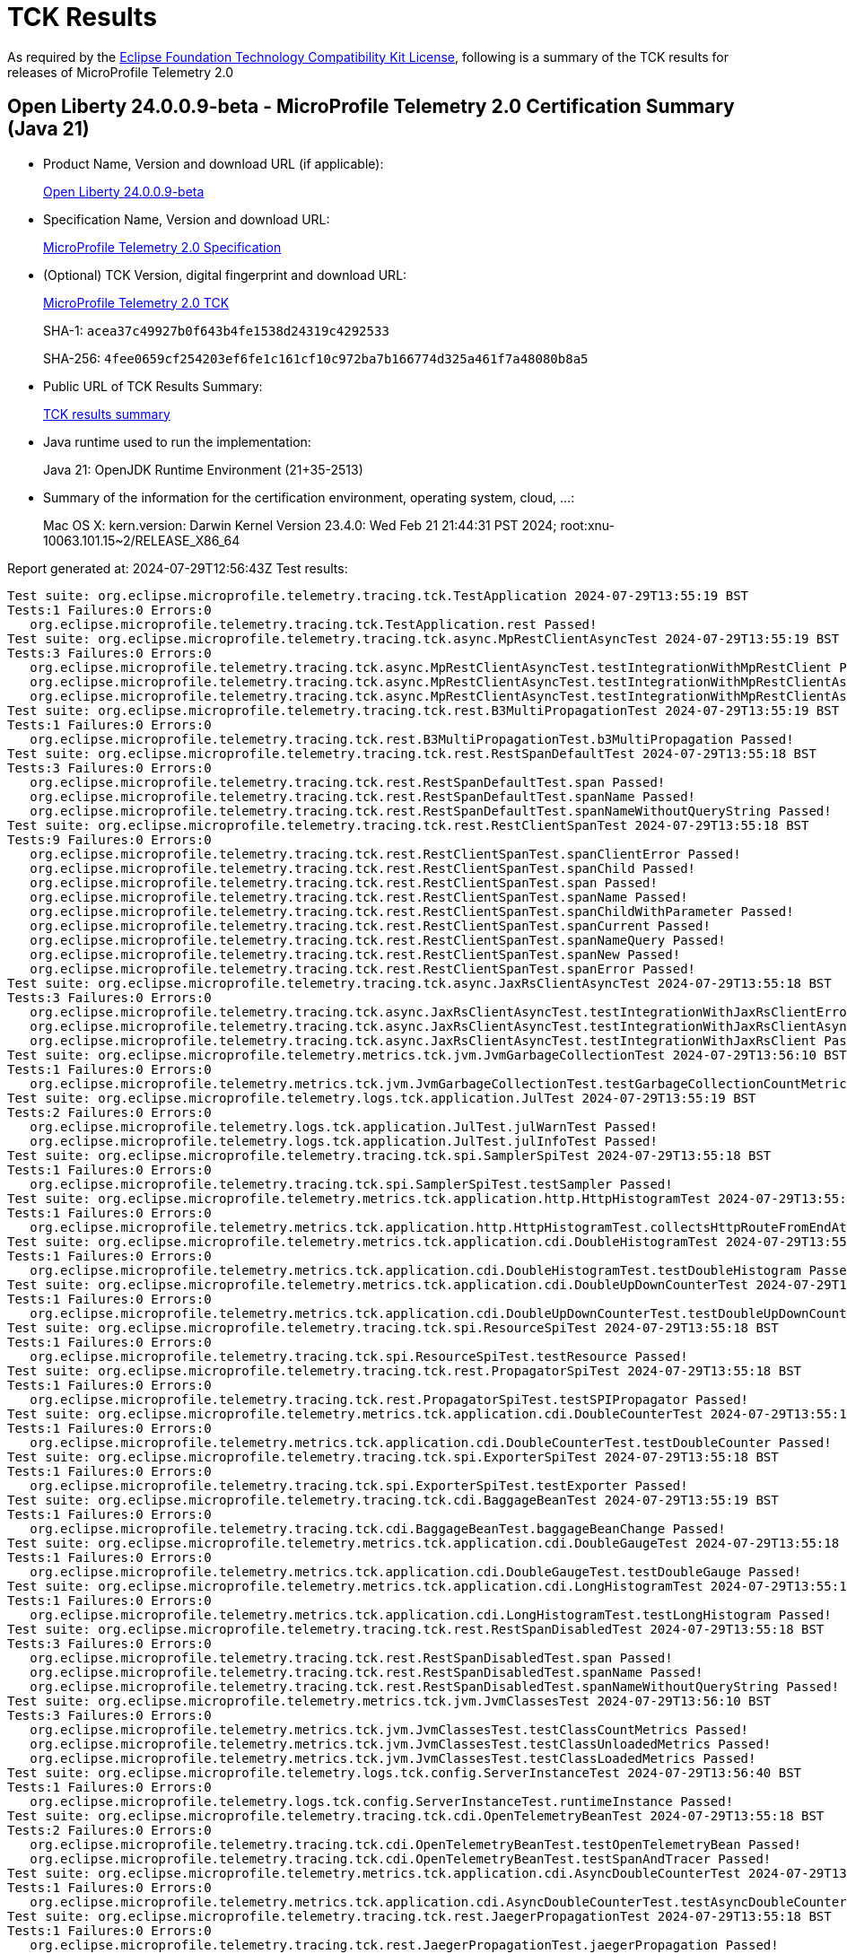 :page-layout: certification 
= TCK Results

As required by the https://www.eclipse.org/legal/tck.php[Eclipse Foundation Technology Compatibility Kit License], following is a summary of the TCK results for releases of MicroProfile Telemetry 2.0

== Open Liberty 24.0.0.9-beta - MicroProfile Telemetry 2.0 Certification Summary (Java 21)

* Product Name, Version and download URL (if applicable):
+
https://public.dhe.ibm.com/ibmdl/export/pub/software/openliberty/runtime/release/24.0.0.9-beta/openliberty-24.0.0.9-beta.zip[Open Liberty 24.0.0.9-beta]

* Specification Name, Version and download URL:
+
https://github.com/eclipse/microprofile-telemetry/tree/2.0[MicroProfile Telemetry 2.0 Specification]

* (Optional) TCK Version, digital fingerprint and download URL:
+
https://repo1.maven.org/maven2/org/eclipse/microprofile/telemetry/microprofile-telemetry-tck/2.0/microprofile-telemetry-tck-2.0.jar[MicroProfile Telemetry 2.0 TCK]
+
SHA-1: `acea37c49927b0f643b4fe1538d24319c4292533`
+
SHA-256: `4fee0659cf254203ef6fe1c161cf10c972ba7b166774d325a461f7a48080b8a5`

* Public URL of TCK Results Summary:
+
xref:24.0.0.9-beta-MicroProfile-Telemetry-2.0-Java21-EE10-FEATURES-MicroProfile-70-TCKResults.adoc[TCK results summary]


* Java runtime used to run the implementation:
+
Java 21: OpenJDK Runtime Environment (21+35-2513)

* Summary of the information for the certification environment, operating system, cloud, ...:
+
Mac OS X: kern.version: Darwin Kernel Version 23.4.0: Wed Feb 21 21:44:31 PST 2024; root:xnu-10063.101.15~2/RELEASE_X86_64

Report generated at: 2024-07-29T12:56:43Z
Test results:

[source, text]
----
Test suite: org.eclipse.microprofile.telemetry.tracing.tck.TestApplication 2024-07-29T13:55:19 BST
Tests:1 Failures:0 Errors:0
   org.eclipse.microprofile.telemetry.tracing.tck.TestApplication.rest Passed!
Test suite: org.eclipse.microprofile.telemetry.tracing.tck.async.MpRestClientAsyncTest 2024-07-29T13:55:19 BST
Tests:3 Failures:0 Errors:0
   org.eclipse.microprofile.telemetry.tracing.tck.async.MpRestClientAsyncTest.testIntegrationWithMpRestClient Passed!
   org.eclipse.microprofile.telemetry.tracing.tck.async.MpRestClientAsyncTest.testIntegrationWithMpRestClientAsyncError Passed!
   org.eclipse.microprofile.telemetry.tracing.tck.async.MpRestClientAsyncTest.testIntegrationWithMpRestClientAsync Passed!
Test suite: org.eclipse.microprofile.telemetry.tracing.tck.rest.B3MultiPropagationTest 2024-07-29T13:55:19 BST
Tests:1 Failures:0 Errors:0
   org.eclipse.microprofile.telemetry.tracing.tck.rest.B3MultiPropagationTest.b3MultiPropagation Passed!
Test suite: org.eclipse.microprofile.telemetry.tracing.tck.rest.RestSpanDefaultTest 2024-07-29T13:55:18 BST
Tests:3 Failures:0 Errors:0
   org.eclipse.microprofile.telemetry.tracing.tck.rest.RestSpanDefaultTest.span Passed!
   org.eclipse.microprofile.telemetry.tracing.tck.rest.RestSpanDefaultTest.spanName Passed!
   org.eclipse.microprofile.telemetry.tracing.tck.rest.RestSpanDefaultTest.spanNameWithoutQueryString Passed!
Test suite: org.eclipse.microprofile.telemetry.tracing.tck.rest.RestClientSpanTest 2024-07-29T13:55:18 BST
Tests:9 Failures:0 Errors:0
   org.eclipse.microprofile.telemetry.tracing.tck.rest.RestClientSpanTest.spanClientError Passed!
   org.eclipse.microprofile.telemetry.tracing.tck.rest.RestClientSpanTest.spanChild Passed!
   org.eclipse.microprofile.telemetry.tracing.tck.rest.RestClientSpanTest.span Passed!
   org.eclipse.microprofile.telemetry.tracing.tck.rest.RestClientSpanTest.spanName Passed!
   org.eclipse.microprofile.telemetry.tracing.tck.rest.RestClientSpanTest.spanChildWithParameter Passed!
   org.eclipse.microprofile.telemetry.tracing.tck.rest.RestClientSpanTest.spanCurrent Passed!
   org.eclipse.microprofile.telemetry.tracing.tck.rest.RestClientSpanTest.spanNameQuery Passed!
   org.eclipse.microprofile.telemetry.tracing.tck.rest.RestClientSpanTest.spanNew Passed!
   org.eclipse.microprofile.telemetry.tracing.tck.rest.RestClientSpanTest.spanError Passed!
Test suite: org.eclipse.microprofile.telemetry.tracing.tck.async.JaxRsClientAsyncTest 2024-07-29T13:55:18 BST
Tests:3 Failures:0 Errors:0
   org.eclipse.microprofile.telemetry.tracing.tck.async.JaxRsClientAsyncTest.testIntegrationWithJaxRsClientError Passed!
   org.eclipse.microprofile.telemetry.tracing.tck.async.JaxRsClientAsyncTest.testIntegrationWithJaxRsClientAsync Passed!
   org.eclipse.microprofile.telemetry.tracing.tck.async.JaxRsClientAsyncTest.testIntegrationWithJaxRsClient Passed!
Test suite: org.eclipse.microprofile.telemetry.metrics.tck.jvm.JvmGarbageCollectionTest 2024-07-29T13:56:10 BST
Tests:1 Failures:0 Errors:0
   org.eclipse.microprofile.telemetry.metrics.tck.jvm.JvmGarbageCollectionTest.testGarbageCollectionCountMetric Passed!
Test suite: org.eclipse.microprofile.telemetry.logs.tck.application.JulTest 2024-07-29T13:55:19 BST
Tests:2 Failures:0 Errors:0
   org.eclipse.microprofile.telemetry.logs.tck.application.JulTest.julWarnTest Passed!
   org.eclipse.microprofile.telemetry.logs.tck.application.JulTest.julInfoTest Passed!
Test suite: org.eclipse.microprofile.telemetry.tracing.tck.spi.SamplerSpiTest 2024-07-29T13:55:18 BST
Tests:1 Failures:0 Errors:0
   org.eclipse.microprofile.telemetry.tracing.tck.spi.SamplerSpiTest.testSampler Passed!
Test suite: org.eclipse.microprofile.telemetry.metrics.tck.application.http.HttpHistogramTest 2024-07-29T13:55:18 BST
Tests:1 Failures:0 Errors:0
   org.eclipse.microprofile.telemetry.metrics.tck.application.http.HttpHistogramTest.collectsHttpRouteFromEndAttributes Passed!
Test suite: org.eclipse.microprofile.telemetry.metrics.tck.application.cdi.DoubleHistogramTest 2024-07-29T13:55:18 BST
Tests:1 Failures:0 Errors:0
   org.eclipse.microprofile.telemetry.metrics.tck.application.cdi.DoubleHistogramTest.testDoubleHistogram Passed!
Test suite: org.eclipse.microprofile.telemetry.metrics.tck.application.cdi.DoubleUpDownCounterTest 2024-07-29T13:55:18 BST
Tests:1 Failures:0 Errors:0
   org.eclipse.microprofile.telemetry.metrics.tck.application.cdi.DoubleUpDownCounterTest.testDoubleUpDownCounter Passed!
Test suite: org.eclipse.microprofile.telemetry.tracing.tck.spi.ResourceSpiTest 2024-07-29T13:55:18 BST
Tests:1 Failures:0 Errors:0
   org.eclipse.microprofile.telemetry.tracing.tck.spi.ResourceSpiTest.testResource Passed!
Test suite: org.eclipse.microprofile.telemetry.tracing.tck.rest.PropagatorSpiTest 2024-07-29T13:55:18 BST
Tests:1 Failures:0 Errors:0
   org.eclipse.microprofile.telemetry.tracing.tck.rest.PropagatorSpiTest.testSPIPropagator Passed!
Test suite: org.eclipse.microprofile.telemetry.metrics.tck.application.cdi.DoubleCounterTest 2024-07-29T13:55:18 BST
Tests:1 Failures:0 Errors:0
   org.eclipse.microprofile.telemetry.metrics.tck.application.cdi.DoubleCounterTest.testDoubleCounter Passed!
Test suite: org.eclipse.microprofile.telemetry.tracing.tck.spi.ExporterSpiTest 2024-07-29T13:55:18 BST
Tests:1 Failures:0 Errors:0
   org.eclipse.microprofile.telemetry.tracing.tck.spi.ExporterSpiTest.testExporter Passed!
Test suite: org.eclipse.microprofile.telemetry.tracing.tck.cdi.BaggageBeanTest 2024-07-29T13:55:19 BST
Tests:1 Failures:0 Errors:0
   org.eclipse.microprofile.telemetry.tracing.tck.cdi.BaggageBeanTest.baggageBeanChange Passed!
Test suite: org.eclipse.microprofile.telemetry.metrics.tck.application.cdi.DoubleGaugeTest 2024-07-29T13:55:18 BST
Tests:1 Failures:0 Errors:0
   org.eclipse.microprofile.telemetry.metrics.tck.application.cdi.DoubleGaugeTest.testDoubleGauge Passed!
Test suite: org.eclipse.microprofile.telemetry.metrics.tck.application.cdi.LongHistogramTest 2024-07-29T13:55:18 BST
Tests:1 Failures:0 Errors:0
   org.eclipse.microprofile.telemetry.metrics.tck.application.cdi.LongHistogramTest.testLongHistogram Passed!
Test suite: org.eclipse.microprofile.telemetry.tracing.tck.rest.RestSpanDisabledTest 2024-07-29T13:55:18 BST
Tests:3 Failures:0 Errors:0
   org.eclipse.microprofile.telemetry.tracing.tck.rest.RestSpanDisabledTest.span Passed!
   org.eclipse.microprofile.telemetry.tracing.tck.rest.RestSpanDisabledTest.spanName Passed!
   org.eclipse.microprofile.telemetry.tracing.tck.rest.RestSpanDisabledTest.spanNameWithoutQueryString Passed!
Test suite: org.eclipse.microprofile.telemetry.metrics.tck.jvm.JvmClassesTest 2024-07-29T13:56:10 BST
Tests:3 Failures:0 Errors:0
   org.eclipse.microprofile.telemetry.metrics.tck.jvm.JvmClassesTest.testClassCountMetrics Passed!
   org.eclipse.microprofile.telemetry.metrics.tck.jvm.JvmClassesTest.testClassUnloadedMetrics Passed!
   org.eclipse.microprofile.telemetry.metrics.tck.jvm.JvmClassesTest.testClassLoadedMetrics Passed!
Test suite: org.eclipse.microprofile.telemetry.logs.tck.config.ServerInstanceTest 2024-07-29T13:56:40 BST
Tests:1 Failures:0 Errors:0
   org.eclipse.microprofile.telemetry.logs.tck.config.ServerInstanceTest.runtimeInstance Passed!
Test suite: org.eclipse.microprofile.telemetry.tracing.tck.cdi.OpenTelemetryBeanTest 2024-07-29T13:55:18 BST
Tests:2 Failures:0 Errors:0
   org.eclipse.microprofile.telemetry.tracing.tck.cdi.OpenTelemetryBeanTest.testOpenTelemetryBean Passed!
   org.eclipse.microprofile.telemetry.tracing.tck.cdi.OpenTelemetryBeanTest.testSpanAndTracer Passed!
Test suite: org.eclipse.microprofile.telemetry.metrics.tck.application.cdi.AsyncDoubleCounterTest 2024-07-29T13:55:19 BST
Tests:1 Failures:0 Errors:0
   org.eclipse.microprofile.telemetry.metrics.tck.application.cdi.AsyncDoubleCounterTest.testAsyncDoubleCounter Passed!
Test suite: org.eclipse.microprofile.telemetry.tracing.tck.rest.JaegerPropagationTest 2024-07-29T13:55:18 BST
Tests:1 Failures:0 Errors:0
   org.eclipse.microprofile.telemetry.tracing.tck.rest.JaegerPropagationTest.jaegerPropagation Passed!
Test suite: org.eclipse.microprofile.telemetry.metrics.tck.jvm.JvmCpuTest 2024-07-29T13:56:10 BST
Tests:3 Failures:0 Errors:0
   org.eclipse.microprofile.telemetry.metrics.tck.jvm.JvmCpuTest.testCpuRecentUtilizationMetric Passed!
   org.eclipse.microprofile.telemetry.metrics.tck.jvm.JvmCpuTest.testCpuTimeMetric Passed!
   org.eclipse.microprofile.telemetry.metrics.tck.jvm.JvmCpuTest.testCpuCountMetric Passed!
Test suite: org.eclipse.microprofile.telemetry.metrics.tck.jvm.JvmMemoryTest 2024-07-29T13:56:10 BST
Tests:4 Failures:0 Errors:0
   org.eclipse.microprofile.telemetry.metrics.tck.jvm.JvmMemoryTest.testMemoryLimitMetric Passed!
   org.eclipse.microprofile.telemetry.metrics.tck.jvm.JvmMemoryTest.testMemoryUsedAfterLastGcMetric Passed!
   org.eclipse.microprofile.telemetry.metrics.tck.jvm.JvmMemoryTest.testJvmMemoryUsedMetric Passed!
   org.eclipse.microprofile.telemetry.metrics.tck.jvm.JvmMemoryTest.testJvmMemoryCommittedMetric Passed!
Test suite: org.eclipse.microprofile.telemetry.tracing.tck.rest.BaggageTest 2024-07-29T13:55:19 BST
Tests:1 Failures:0 Errors:0
   org.eclipse.microprofile.telemetry.tracing.tck.rest.BaggageTest.baggage Passed!
Test suite: org.eclipse.microprofile.telemetry.metrics.tck.jvm.JvmThreadTest 2024-07-29T13:56:10 BST
Tests:1 Failures:0 Errors:0
   org.eclipse.microprofile.telemetry.metrics.tck.jvm.JvmThreadTest.testThreadCountMetric Passed!
Test suite: org.eclipse.microprofile.telemetry.tracing.tck.cdi.TracerTest 2024-07-29T13:55:18 BST
Tests:1 Failures:0 Errors:0
   org.eclipse.microprofile.telemetry.tracing.tck.cdi.TracerTest.tracer Passed!
Test suite: org.eclipse.microprofile.telemetry.metrics.tck.application.cdi.LongUpDownCounterTest 2024-07-29T13:55:18 BST
Tests:1 Failures:0 Errors:0
   org.eclipse.microprofile.telemetry.metrics.tck.application.cdi.LongUpDownCounterTest.testLongUpDownCounter Passed!
Test suite: org.eclipse.microprofile.telemetry.tracing.tck.rest.RestClientSpanDefaultTest 2024-07-29T13:55:18 BST
Tests:7 Failures:0 Errors:0
   org.eclipse.microprofile.telemetry.tracing.tck.rest.RestClientSpanDefaultTest.spanCurrent Passed!
   org.eclipse.microprofile.telemetry.tracing.tck.rest.RestClientSpanDefaultTest.spanError Passed!
   org.eclipse.microprofile.telemetry.tracing.tck.rest.RestClientSpanDefaultTest.spanNew Passed!
   org.eclipse.microprofile.telemetry.tracing.tck.rest.RestClientSpanDefaultTest.span Passed!
   org.eclipse.microprofile.telemetry.tracing.tck.rest.RestClientSpanDefaultTest.spanNameQuery Passed!
   org.eclipse.microprofile.telemetry.tracing.tck.rest.RestClientSpanDefaultTest.spanName Passed!
   org.eclipse.microprofile.telemetry.tracing.tck.rest.RestClientSpanDefaultTest.spanChild Passed!
Test suite: org.eclipse.microprofile.telemetry.tracing.tck.rest.W3BaggagePropagationTest 2024-07-29T13:55:18 BST
Tests:1 Failures:0 Errors:0
   org.eclipse.microprofile.telemetry.tracing.tck.rest.W3BaggagePropagationTest.span Passed!
Test suite: org.eclipse.microprofile.telemetry.tracing.tck.rest.B3PropagationTest 2024-07-29T13:55:18 BST
Tests:1 Failures:0 Errors:0
   org.eclipse.microprofile.telemetry.tracing.tck.rest.B3PropagationTest.b3Propagation Passed!
Test suite: org.eclipse.microprofile.telemetry.tracing.tck.spi.CustomizerSpiTest 2024-07-29T13:55:19 BST
Tests:1 Failures:0 Errors:0
   org.eclipse.microprofile.telemetry.tracing.tck.spi.CustomizerSpiTest.testCustomizer Passed!
Test suite: org.eclipse.microprofile.telemetry.tracing.tck.async.JaxRsServerAsyncTest 2024-07-29T13:55:18 BST
Tests:4 Failures:0 Errors:0
   org.eclipse.microprofile.telemetry.tracing.tck.async.JaxRsServerAsyncTest.testJaxRsServerAsyncCompletionStageError Passed!
   org.eclipse.microprofile.telemetry.tracing.tck.async.JaxRsServerAsyncTest.testJaxRsServerAsyncSuspendError Passed!
   org.eclipse.microprofile.telemetry.tracing.tck.async.JaxRsServerAsyncTest.testJaxRsServerAsyncSuspend Passed!
   org.eclipse.microprofile.telemetry.tracing.tck.async.JaxRsServerAsyncTest.testJaxRsServerAsyncCompletionStage Passed!
Test suite: org.eclipse.microprofile.telemetry.tracing.tck.rest.W3PropagationTest 2024-07-29T13:55:18 BST
Tests:1 Failures:0 Errors:0
   org.eclipse.microprofile.telemetry.tracing.tck.rest.W3PropagationTest.span Passed!
Test suite: org.eclipse.microprofile.telemetry.tracing.tck.rest.RestSpanTest 2024-07-29T13:55:18 BST
Tests:3 Failures:0 Errors:0
   org.eclipse.microprofile.telemetry.tracing.tck.rest.RestSpanTest.span Passed!
   org.eclipse.microprofile.telemetry.tracing.tck.rest.RestSpanTest.spanName Passed!
   org.eclipse.microprofile.telemetry.tracing.tck.rest.RestSpanTest.spanNameWithoutQueryString Passed!
Test suite: org.eclipse.microprofile.telemetry.metrics.tck.application.cdi.AsyncLongCounterTest 2024-07-29T13:55:19 BST
Tests:1 Failures:0 Errors:0
   org.eclipse.microprofile.telemetry.metrics.tck.application.cdi.AsyncLongCounterTest.testAsyncLongCounter Passed!
Test suite: org.eclipse.microprofile.telemetry.tracing.tck.rest.RestClientSpanDisabledTest 2024-07-29T13:55:18 BST
Tests:7 Failures:0 Errors:0
   org.eclipse.microprofile.telemetry.tracing.tck.rest.RestClientSpanDisabledTest.spanNameQuery Passed!
   org.eclipse.microprofile.telemetry.tracing.tck.rest.RestClientSpanDisabledTest.spanName Passed!
   org.eclipse.microprofile.telemetry.tracing.tck.rest.RestClientSpanDisabledTest.spanCurrent Passed!
   org.eclipse.microprofile.telemetry.tracing.tck.rest.RestClientSpanDisabledTest.spanNew Passed!
   org.eclipse.microprofile.telemetry.tracing.tck.rest.RestClientSpanDisabledTest.spanError Passed!
   org.eclipse.microprofile.telemetry.tracing.tck.rest.RestClientSpanDisabledTest.span Passed!
   org.eclipse.microprofile.telemetry.tracing.tck.rest.RestClientSpanDisabledTest.spanChild Passed!
Test suite: org.eclipse.microprofile.telemetry.tracing.tck.cdi.SpanBeanTest 2024-07-29T13:55:19 BST
Tests:1 Failures:0 Errors:0
   org.eclipse.microprofile.telemetry.tracing.tck.cdi.SpanBeanTest.spanBeanChange Passed!
Test suite: org.eclipse.microprofile.telemetry.metrics.tck.application.cdi.LongGaugeTest 2024-07-29T13:55:18 BST
Tests:1 Failures:0 Errors:0
   org.eclipse.microprofile.telemetry.metrics.tck.application.cdi.LongGaugeTest.testLongGauge Passed!
Test suite: org.eclipse.microprofile.telemetry.metrics.tck.application.cdi.LongCounterTest 2024-07-29T13:55:18 BST
Tests:1 Failures:0 Errors:0
   org.eclipse.microprofile.telemetry.metrics.tck.application.cdi.LongCounterTest.testLongCounter Passed!
----